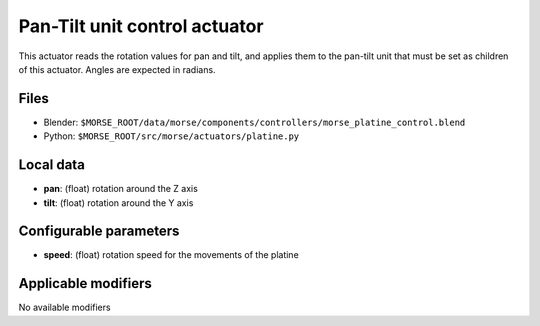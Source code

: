 Pan-Tilt unit control actuator
==============================

This actuator reads the rotation values for pan and tilt, and applies
them to the pan-tilt unit that must be set as children of this actuator.
Angles are expected in radians.

Files 
-----

-  Blender: ``$MORSE_ROOT/data/morse/components/controllers/morse_platine_control.blend``
-  Python: ``$MORSE_ROOT/src/morse/actuators/platine.py``

Local data 
----------

-  **pan**: (float) rotation around the Z axis
-  **tilt**: (float) rotation around the Y axis

Configurable parameters
-----------------------

-  **speed**: (float) rotation speed for the movements of the platine

Applicable modifiers 
--------------------

No available modifiers
